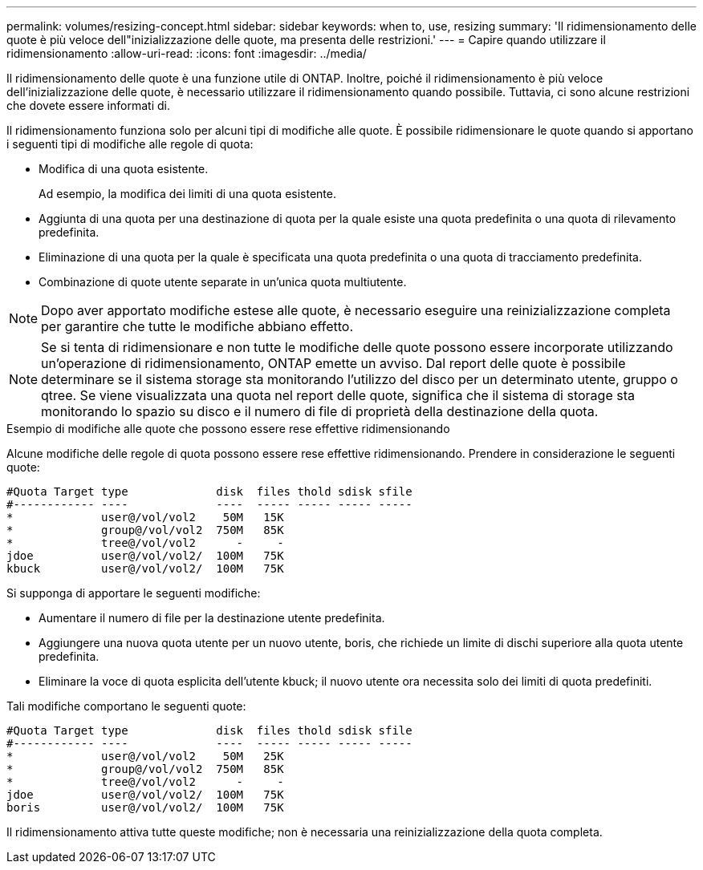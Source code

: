 ---
permalink: volumes/resizing-concept.html 
sidebar: sidebar 
keywords: when to, use, resizing 
summary: 'Il ridimensionamento delle quote è più veloce dell"inizializzazione delle quote, ma presenta delle restrizioni.' 
---
= Capire quando utilizzare il ridimensionamento
:allow-uri-read: 
:icons: font
:imagesdir: ../media/


[role="lead"]
Il ridimensionamento delle quote è una funzione utile di ONTAP. Inoltre, poiché il ridimensionamento è più veloce dell'inizializzazione delle quote, è necessario utilizzare il ridimensionamento quando possibile. Tuttavia, ci sono alcune restrizioni che dovete essere informati di.

Il ridimensionamento funziona solo per alcuni tipi di modifiche alle quote. È possibile ridimensionare le quote quando si apportano i seguenti tipi di modifiche alle regole di quota:

* Modifica di una quota esistente.
+
Ad esempio, la modifica dei limiti di una quota esistente.

* Aggiunta di una quota per una destinazione di quota per la quale esiste una quota predefinita o una quota di rilevamento predefinita.
* Eliminazione di una quota per la quale è specificata una quota predefinita o una quota di tracciamento predefinita.
* Combinazione di quote utente separate in un'unica quota multiutente.


[NOTE]
====
Dopo aver apportato modifiche estese alle quote, è necessario eseguire una reinizializzazione completa per garantire che tutte le modifiche abbiano effetto.

====
[NOTE]
====
Se si tenta di ridimensionare e non tutte le modifiche delle quote possono essere incorporate utilizzando un'operazione di ridimensionamento, ONTAP emette un avviso. Dal report delle quote è possibile determinare se il sistema storage sta monitorando l'utilizzo del disco per un determinato utente, gruppo o qtree. Se viene visualizzata una quota nel report delle quote, significa che il sistema di storage sta monitorando lo spazio su disco e il numero di file di proprietà della destinazione della quota.

====
.Esempio di modifiche alle quote che possono essere rese effettive ridimensionando
Alcune modifiche delle regole di quota possono essere rese effettive ridimensionando. Prendere in considerazione le seguenti quote:

[listing]
----

#Quota Target type             disk  files thold sdisk sfile
#------------ ----             ----  ----- ----- ----- -----
*             user@/vol/vol2    50M   15K
*             group@/vol/vol2  750M   85K
*             tree@/vol/vol2      -     -
jdoe          user@/vol/vol2/  100M   75K
kbuck         user@/vol/vol2/  100M   75K
----
Si supponga di apportare le seguenti modifiche:

* Aumentare il numero di file per la destinazione utente predefinita.
* Aggiungere una nuova quota utente per un nuovo utente, boris, che richiede un limite di dischi superiore alla quota utente predefinita.
* Eliminare la voce di quota esplicita dell'utente kbuck; il nuovo utente ora necessita solo dei limiti di quota predefiniti.


Tali modifiche comportano le seguenti quote:

[listing]
----

#Quota Target type             disk  files thold sdisk sfile
#------------ ----             ----  ----- ----- ----- -----
*             user@/vol/vol2    50M   25K
*             group@/vol/vol2  750M   85K
*             tree@/vol/vol2      -     -
jdoe          user@/vol/vol2/  100M   75K
boris         user@/vol/vol2/  100M   75K
----
Il ridimensionamento attiva tutte queste modifiche; non è necessaria una reinizializzazione della quota completa.

